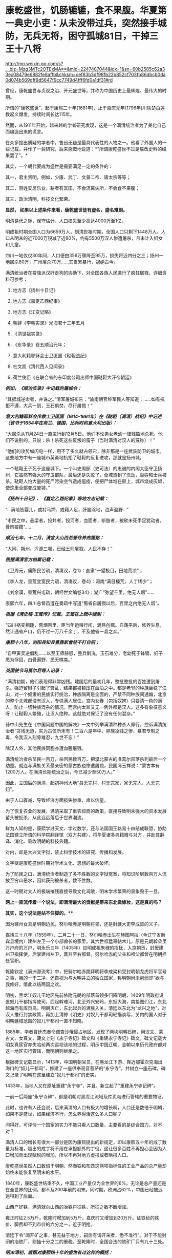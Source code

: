 * 康乾盛世，饥肠辘辘，食不果腹。华夏第一典史小吏：从未没带过兵，突然接手城防，无兵无将，困守孤城81日，干掉三王十八将

http://mp.weixin.qq.com/s?__biz=Mzg3MTc2OTExMA==&mid=2247487044&idx=1&sn=60b2585c62a33ec08479e6882fe8affb&chksm=cef83b3df98fb22b852cf703fb86dbcb0da0d074b569dff9d5647f9cc7749d4fff6fd0a1df31#rd



曾经，康乾盛世与贞观之治、开元盛世等，并称为中国历史上最辉煌、最伟大的时期。

所谓的“康乾盛世”，起于康熙二十年(1681年)，止于嘉庆元年(1796年)川陕楚白莲教起义爆发，持续时间长达115年。

然而，从1911年开始，越来越的学者研究发现，这是一个满清统治者为了美化自己而编造出来的谎言。

在众多提出质疑的学者中，鲁迅无疑是最具代表性的人物之一。他看了外国人的一些记载，并作了一些研究，后来感慨地说道：*"所谓康乾盛世不过是篡改史料的结果罢了"。*

其实，一个朝代要成为盛世是需要满足一定的条件的：

其一，君主贤明，例如，少康、武丁、文景二帝、唐太宗等等；

其二，百姓安居乐业，耕者有其田，不会流离失所，不会食不果腹；

其三，政治清明，科技文化繁荣。

*显然， 如果以上述条件来看，康乾盛世徒有虚名，盛名难副。*

明清易代之际，保守估计，人口损失至少高达4000万至1亿。

明成祖时期全国人口为6659万人，到清世祖时期，全国人口只剩下1448万人。人口从明末的近7000万锐减了近80%，约有5500万汉人惨遭屠杀，且未计入妇女和儿童。

四川一地仅仅30年间，人口便由356万骤降至95万，损失将近四分之三；扬州一地屠杀80万，广州屠杀70万......其累累暴行，冠绝古今。

满清统治者在投降派汉奸走狗的协助下，对全国各族人民进行了疯狂屠戮，详细资料可参考：

1. 地方志《扬州十日记》

2. 地方志《嘉定乙西纪事》

3. 地方志《江变记略》

4. 朝鲜《李朝实录》光海君十三年五月

5. 《清世祖实录》

6. 《东华录》卷五顺治元年；

7. 意大利籍耶稣会士卫匡国《鞑靼战纪》

8. 杜文凯《清代西人见闻录》

9. 荷兰使臣《在联合省的东印度公司出师中国鞑靼大汗帝朝廷》

/*例如，《顺治实录》中记载的屠城令：*/

“其据城逆命者，并诛之。”清军屠城布告：“谕南朝官绅军民人等知道：......如有抗拒不遵，大兵一到，玉石俱焚，尽行屠戮！”

/*意大利籍耶稣会传教士卫匡国（1614-1661年）在《鞑靼（满清）战纪》中记述（该书于1654年在荷兰、德国、比利时和意大利出版）：*/

“大屠杀从11月24日一直进行到12月5日。他们不论男女老幼一律残酷地杀死，他们不说别的，只说：杀！杀死这些反叛的蛮子（当时满清对汉人的蔑称）！”

“他们的攻势如闪电一样，用不了多久就占领它，除非那是一座武装防卫的城市。这些地方中有一座城市英勇地抗拒了鞑靼的反复进攻，那就是扬州城。

一个鞑靼王子死于这座城下。一个叫史阁部（史可法）的忠诚的内阁大臣守卫扬州，它虽然有强大的守卫部队，最后还是失败了，全城遭到了洗劫，百姓和士兵被杀。鞑靼人怕大量的死尸污染空气造成瘟疫，便把尸体堆在房上，城市烧成灰烬，使这里全部变成废墟。”

/*《扬州十日记》、《嘉定乙酉纪事》等地方志记载：*/

“...满地皆婴儿，或衬马蹄、或藉人足，肝脑涂地，泣声盈野...”

“市民之中，悬梁者，投井者，投河者，血面者，断肢者，被砍未死手足犹动者，骨肉狼籍”......

/*顺治七年，十二月，清宣大山西总督佟养亮揭贴：*/

“大同、朔州、浑源三城，已经王师屠戮，人民不存！”

/*根据满清官方档案记载：*/

《卫周元，痛陈民苦疏，清凑议，卷1》：直隶“一望极目，田地荒凉”；

《李人龙，垦荒宜宽民力疏，清凑议，卷4》：河南“满目榛荒，人丁稀少”；

《刘余谟，垦荒兴屯疏，朝经世文编卷34》：湖广“弥望千里，绝无人烟”......

康熙六年，四川总督苗澄在奏疏中写道“蜀省自屠戮以后，百里之内绝无人烟”。

/*根据《清史稿·王骘传》记载，王骘在上疏中提到：*/

“四川祸变相踵，荒烟百里，臣当年运粮行间，满目创痍。自荡平后，修养生息，然计通省户口，仍不过一万八千余丁，不及他省一县之众。”

/*康熙十八年，浏阳县知县曹鼎新曾经不打自招：*/

“自甲寅吴逆倡乱......以至王师赫怒，整兵剿洗，玉石难分，老幼死于锋镝，妇子悉为俘囚，白骨遍野，民无噍类。”

/*英国使节马戛尔尼等人记录：*/

“满清初期，他们表现得非常凶残。建国后的最初几年，整批整批的百姓遭到屠杀。强迫留辫子引起了骚乱，结果都被镇压在血泊之中。都是老爷的种族坐稳了江山，对一个奴隶的民族实行统治，种族隔离是全面的，严禁不同种族间通婚，北京的整个北城都没有汉人，专供满人居住。宫内女眷（包括奴婢）只要清一色的满人，防止一切种族混杂的情况。而宫内太监又无一例外都是汉人。这多有象征意义呀！让鞑靼人繁殖，让汉人绝种。这就绝对保证了没有任何混杂。”

孙中山先生在《中国问题中国的解决》一文中列举满清种种杀人罪行，控诉满清统治者“贪残无道，实为古仅所未有！二百六是年中，异族凌残之惨，暴君专制之毒，令我汉人刻骨难忍，九世不忘！”

除汉人外，其他民族同胞亦遭血腥屠戮。

满清统治者杀苗民一百万，杀回民数百万，把漠北蒙古的准葛尔部落杀到最后一个幼童。就连与满族关系最亲密的蒙古族也惨遭屠戮，民国冯玉祥说：“蒙古本有1200万人。在满清长期统治之后，今已减少至50万人。”

因此，立国后的满清，起初神州大地“县无完村，村无完家，家无完人，人无完妇”。

由于人口骤减，导致经济方面损失惨重，难以估量。

为了恢复农业的发展，满清采取了重农抑商的政策，直接导致明末强大的资本发展苗头被扼杀，从此远远落后于世界潮流。

鲜为人知的是，康熙学过天文、学过数学，还与法国国王路易十四结成联盟，协助法国建立所谓的科学院翻译馆（双方共建），将华夏诸多典籍赠与对方，并助其翻译、消化、吸收明朝的科技典籍。

对内，却是大兴文字狱，禁止科学技术的研究、传播和发展。

文字狱是康乾盛世时期对学术文化、思想的最大破坏。

为了防民之口，满清统治者制造了多不胜数的文字狱冤案，将知识阶层数百万人流放至穷山恶水，因此获刑被杀者，数不胜数。

这一时期对文人的极端摧残直接导致文化凋敝，明末学术繁荣的景象毁于一旦。

[[./img/28-1.png]]

*网上一直流传着一个说法，即满清最大的贡献是带来东北做嫁妆，这是真的吗？*

*其实，这个说法是站不住脚的。***

因为建州女真是明朝边民，努尔哈赤是明朝将领，还是封疆大吏李成梁的义子。

嘉靖三十八年（1559年），二月二十一日，努尔哈赤出生在赫图阿拉（今辽宁省新宾县境内）建州左卫一个小部酋长的家里。其六世祖猛哥帖木儿，原是元朝斡朵里万户府的万户，明永乐三年（1405年）应明成祖朱棣的招抚，入京朝贡，封授建州卫指挥使，后掌建州左卫，晋升至右都督。努尔哈赤的父亲和祖父都曾在明朝担任官职。

乾隆钦定《满洲源流考》中，把努尔哈赤跪拜明将李成梁和受封明朝龙虎将军官号之事，撇的一干二净，还自视为与大明并立的独立国家，称明朝尚未削弱却“欲与我修好，借此以结两国之欢。

明初，黑龙江奴儿干地区先前依附元朝的部落首领多归降明朝，1409年明政府设置奴儿干都指挥使司，西起斡难河，北至外兴安岭，东抵大海，南接图们江，东北越海而有库页岛。明朝灭亡，东北起兵的满族入关，清廷以东北为“龙兴之地”，对汉人推行封禁政策，再加上清修《明史》对奴儿干都司轻描淡写，关内的国人对于明朝疆域范围的奴儿干都司一直不知晓。

1885年，学者曹廷杰奉命调查沙俄侵占地区，发现了两块明朝石碑，用汉文、蒙古文、女真文、藏文上刻《永宁寺记》碑文和《重建永宁寺记》碑文，碑文记载大明女真宦官亦失哈前两次巡视该地的过程，明示中国辽朝、金朝以来历代政府都对这一地区实行管辖，而明朝则继承之。

[[./img/28-2.png]]

根据碑文记载显示，1413年，中国明朝官员，在黑龙江下游、靠近鄂霍次克海出海口的“奴儿干都司”，修建了一座供奉观音菩萨的“永宁寺”，并树立一座石碑，碑文记录了明朝在这里建立“奴儿干都司”的史实。

1433年，当地人又在原址重建“永宁寺”，并且，新立起了“重建永宁寺记碑”。

一前一后两座“永宁寺碑”，都是明朝对黑龙江流域及库页岛进行管辖的重要物证。

[[./img/28-3.jpeg]]

此时，也许有人还会说，后来满清的人口有极大的增长啊，人口还是数倍于明朝，如果不是盛世，如果经济不行，怎么养得活这么多人口呢？

问得好，可评价一个国家的实力不能只看人口数量，主要看的是综合国力，对不对？

满清人口的增长有很大一部分是因为康熙提出的新规定，即以康熙五十年的成丁数量为标准，超出的成丁将不用在承担额外的丁役。这让很多百姓不再担心会因为人口增加而出现赋税的增加，所以不再对地方虚报或者瞒报人口。

康乾盛世虽然人口数倍于明朝，然而铁和布匹这两项指标性的工业产品的总产量却始终未能恢复至明末的水平。

1840年，康乾盛世结束不久，中国工业产量仅为全世界的6%，无论是总产量还是在全世界的比例，都不及200年前的明末。同时期，欧洲占62%，中国已经被远远甩到了后面。

山西产好铁，满清就向山西的冶铁户征铁，所征之数不断增加。

雍正时征2.5万斤，乾隆时增加到5万斤，嘉庆时又增加到20万斤。征铁给的铁价、脚费却不到市价的六分之一，近于明抢。

清廷下令"闻开矿之事，甚无益于地方，嗣后有请开采者，悉不准行"。对于不能封闭的冶铁厂，则抽十分之二的重税。至乾隆时，全国合法的铁矿厂只有九十三处。

/*明末清初，唐甄对康熙四十年的盛世有过这样的概括：*/

“清兴五十余年矣。四海之内，日益贫困：农空、工空、市空、仕空。谷贱而艰于食，布帛贱而艰于衣，舟转市集而货折赀，居官者去官而无以为家，是四空也。

金钱，所以通有无也。

中产之家，尝旬月不观一金，不见缗钱，无以通之。故农民冻馁，百货皆死，丰年如凶，良贾无筹。行于都市，列肆琨耀，冠服华腆，入其家室，朝则熄无烟，寒则蜷体不申。吴中之民，多鬻男女于远方，男之美为优，恶者为奴。女之美为妾，恶者为婢，遍满海内矣。”

/*乾隆朝诗人魏来朋在《鬻子行》写道：*/

“潍北邑当丁丑年，沿海村落少炊烟。

无麦无禾空赤地，家家真乃如磬悬。

膝下娇儿莫能蓄，百许铜钱即便鬻。

但令得主免饥饿，宁甘下贱为人仆。

交钱交儿说分明，钱交儿不随人行。

翁亦无奈强作色，驱之使去终不能。

望儿挥手频频打，旁观谁是解救者？

频打频来怀中藏，儿声长号翁如哑。”

日本学者的研究显示，康熙中期是康乾盛世中人均GDP最高的时期，从此以后在人口压力下，中国的人均GDP便开始一路下滑。

明朝时，由于松江棉纺织业的发展，松江是明朝政府财政收入的主要来源地，一度誉为“苏松财赋半天下”。苏州、松江两府的田赋位居全国榜首，其上缴中央的钱粮总额超过了浙江全省。

然而，到了清代，松江棉纺织业却开始退步。

/*叶梦珠在《阅世编》写道：*/

“（明朝）标布盛行，富商巨贾操重资而来市者，白银动以数万计，多或数十万计，少亦以万计”；

“（清朝）标客巨商罕至，近来多者所挟不过万金，少者或二三千金，利亦微矣。”

原本，宋朝工商业极为发达，明朝在此基础上进一步发展，铁产量达到北宋产量的两倍半，棉布也取代了麻布，成为纺织品的主流产品。无论造船、建筑等重工业，还是丝绸、棉布、瓷器等轻工业，都居于世界领先地位，工业产量更是占到全世界的三分之二以上。

可是，清初大量屠戮人口造成的恶果在很长一段时间内慢慢显现，最终造成了无法挽回的重大经济损失，而满清统治者囿于智识与眼界，可能根本就未曾考虑过这一点。

从明清的经济规模来对比，就会发现清朝只是一个弱化版的残破明朝，就耕地面积而言，康乾盛世仅有741万顷，尚未追上崇祯年间的784万顷；GDP总量也从45%下降至30%，工业产量也未超过明朝。

由于耕地面积不够，人口又大幅增长，导致僧多粥少，百姓经常挨饿，食不果腹。

秦汉人均粮食大概在985斤，隋唐达到了988斤，明朝则是1192斤，而清朝只780斤左右，再抛去其中一些用来喂养家禽牲畜的粮食，可供食用的就更少了。纵使某些地方有了引进的甘薯，也并未解决大问题。

明末时，西方传教士还盛赞中国物产丰富，生产能力远胜欧洲，并称明人衣饰华美、风度翩翩。

/*然而，乾隆朝时，英国特使马戛尔尼却在出使日记中说：*/

“自从北方或满洲鞑靼征服以来，至少在过去150年里，没有改善，没有前进，或者更确切地说反而倒退了；当我们每天都在艺术和科学领域前进时，他们实际上正在变成半野蛮人”。

（详见：许涤新、吴承明《中国资本主义萌芽》，人民出版社，1985年，第四章第一节）

/*此外，马戛尔尼还写道：*/

“遍地都是惊人的贫困”；

“人们衣善褴褛甚至裸体”；

“像叫花子一样破破烂烂的军队”；

“我们扔掉的垃圾都被人抢着吃”......

那些被官府征用过来的百姓“都如此消瘦”，并接到使团剩下的残羹剩饭都千恩万谢，用过的茶叶也是争先恐后的抢夺，用来泡水喝。

根据乾隆年间访清英国使团成员的记载，在清朝随处可见衣衫的百姓，他们往往骨瘦如柴，皮肤黝黑，甚至还随处可见死去的弃婴。

英国作家约翰·巴罗随团访问，将在清朝的所见所闻用非常中肯客观的语言进行了描述，成书《我看乾隆盛世》，这为现代人研究清朝历史，了解清朝盛世真相提供了重要线索。

/*他在《我看乾隆盛世》书中写道：*/

"在京城的一处野外，每年都可见上万的弃婴尸体......我曾看见一个死婴，漂流在来往的船只中，而人们却熟视无睹"。

船员之所以对尸体视而不见，是因为他们早已见惯不怪了，这也说明，在当时婴儿的夭折率非常高，百姓生活水平普遍低下。而且，当时穷人一生都会是穷人，因为他们根本没有机会接触教育，接触达官显贵，就这样一代一代地穷下去，逐渐变得麻木不仁。

书中还记载，当时的乾隆皇帝为了满足自己的虚荣心，以丰厚的奖励赠给西方的使者团和传教士，然而在清朝大部分地区，很多百姓连饱饭都吃不上。

*实际上，康熙年间，几乎平均每一年都发生一次饥荒。*

/康熙一年，也就是康熙元年，广东吴川大饥。/

/康熙二年，安徽合肥大饥。/

/康熙三年，广东揭阳大饥，同年，交河大饥。/

/康熙四年，曹州大饥、兖州大饥。/

/康熙六年，应山大饥。/

/康熙四十三年，泰安大饥荒，百姓无粮可吃，最终人相食。同年肥城、东平大饥荒，城里的树皮都啃光了，还是人相食。同年兖州、登州大饥荒，百姓饿死大半，把草屋给拆了吃。/

/康熙五十二年，苍梧大饥荒，饿死数千人。/

/“人相食”（人吃人）的报告在各地地方志中更是高频词汇。康熙帝竟然大言不惭地责怪百姓吃饭太多。/

雍正朝和乾隆朝也不少，饥荒频频。

[[./img/28-4.jpeg]]

[[./img/28-5.png]]

根据《十八世纪的中国与世界·农民卷》的研究：

18世纪，普通英国农户一年的收入是137英镑，除去各种花费，每年能有11英镑的剩余，如果换成白银，大约相当于40两。

而同一时期，中国一个中等农户，一年全部收入不过32两。可是，农户全年支出平均为35两。

这意味着什么？

勤勤恳恳埋头苦干一年，居然都养不活自己，还要举债3两才能维持生存。

此等情况，哪里还有结余？

若一旦遇上天灾人祸，中等及中等以下农户将会毫无意外立刻破产，因此，卖儿卖女十分普遍。同样，关外满族同胞也活得十分不易。

雪上加霜的是，从康熙初期开始，清廷就一直处于战争中。

康熙在位61年，历经三藩之乱和准噶尔部叛乱。三藩之乱历时8年，席卷中国西南，中南省份，严重破坏了内陆经济生产。而准噶尔部叛乱持续几十年，扰乱中国西北边疆，即便康熙三次亲征也未能解决这个问题。

借三藩之乱，康熙还一次性枉杀三藩开国功臣7万余人。还将三藩的旧臣家属全部杀死；对于三藩将领的妻女，康熙竟把她们送入满城营地或卖入妓院、任人宰割。

阮旻锡《海上见闻录》中说“上自辽东，下至广东，皆迁徙，筑短墙，立界碑，拨兵戍守，出界者死，百姓失业流离死亡者以亿万计”。

康熙后期，与沙俄发生冲突，康熙在清朝打大胜仗时签订《尼布楚条约》，割让40余万平方公里的土地，把贝加尔湖以东的尼布楚之地划归俄国。

谁见过这样的神奇操作？

*试问，历史上有哪个盛世割地求和？有吗？*

但这丝毫不影响满清*所修《实录》里的康熙个人形象。在实录里，康熙就是个完美无缺的皇帝，勇武无敌，出去打猎，一天就能打死两只老虎，一次打猎几天下来就能打死八只老虎。*

到了雍正和乾隆年间，白莲教的叛乱也使清朝鸡犬不宁。

大炮一响，黄金万两。连年征战，必然所耗颇巨。可这些钱从哪来呢？

当然是巧立名目，从广大老百姓身上压榨而来。

可是，民众已经不堪重负了，连中等农户辛辛苦苦一年到头都要举债3两才能维持生存，更何况底层百姓？如此恶劣的生存环境，百姓岂能安居乐业？

*百姓若不能安居乐业，又焉能称之为盛世？*

从“稗史候说”和“汉周读书”曾经分别讲述过一个故事，可以有助于大家对清朝有一个进一步的认识。故事来源于清史稿。

/*故事一*/

乾隆年间，在河北井陉县金柱村有一位名叫梁绿野的禀生。此公热血肝胆、好打不平，邻里乡亲都称其为“义侠”。

乾隆四十三年（1778年），井陉知县周尚亲向全县32个村庄派购仓谷三千石，官方定价是每石银子9钱3分。谁知周知县贪财好货，竟侵吞3钱3分，只给农民6钱，从中赚取白银数千两。

周县令污的事实被农民发现后，纷纷到县衙找知县理论。谁知周县令非但没有将钱吐出，反而仗势欺人，将告发此事的农民暴打一顿，赶出了县衙。

农民们无奈，只得跪在梁绿野家门外，请求德高望重、敢于伸张正义的梁绿野为他们讨回公道。在众人恳求下，梁绿野决心豁出身家性命，为农民伸张正义。

梁绿野连同叔父梁进文，朋友李望春、李馥人到正定府告知县周尚亲贪污渎职。但官官相卫，知府方立经袒护周尚亲，反而诬赖梁绿野等人“寻衅滋事，聚众敛财”并上报直隶总督。

梁绿野等人无法，又告到钦差大臣刘浩处。刘浩以职责不在自己，诉讼之事交由州府衙门管理为由，对梁绿野等人的请求置若罔闻。

直隶总督周元理从县官一路干上来的，一贯徇私枉法、袒护部下。在接到梁绿野等人的诉讼后，周元理既不听梁绿野等人的控告，又不去检查核实，随便将方立经、周尚亲等贪官的奏报上交乾隆皇帝。

梁绿野听说后，孤身到皇宫告御状。梁绿野冲过重重侍卫和无数贪官阻挡，终于将状纸递到了刑部，刑部又转给了乾隆。但乾隆听信周元理的奏报，将梁绿野打入死牢，拟定处斩。

不久后，又有一人冒死入宫告状被当场拿获。告状人所诉之事与梁绿野一模一样。乾隆这才觉得事情不简单，于是严令刑部尚书福隆安侍郎钱汝成等人严查。

经过几个月的查证，乾隆亲自下八道圣旨，最后裁定：知县周尚亲克扣粮钱，贪赃枉法，处以绞刑。知府方立经袒护部下，为贪官开脱处革职，并流放新疆军台效力。总督周元理谎报案情，处革职并发往兴隆寺管理庙工，效力赎罪。钦差大臣刘浩不作为，放任贪官横行，着降职一级、罚俸一年。

如此一来，贪官俯首，皇帝降职，似乎正义已经得到伸张，真理依然还在。但接下来却是血淋淋的现实，在乾隆的第8道圣旨中，对梁绿野这种反贪义侠非但没有褒奖，反而指责其违反了《大清律所规定的“奸民聚众告官，刑诛必加”的条款。

乾隆不去痛恨贪官贪赃枉法、草菅人命，反而觉得对百姓太过体恤，因而使得奸民抗官殴差，影响恶劣。于是下令将梁绿野、梁进文、李望春等30多人斩首示众。

梁绿野的叔父梁进文被杀时已经83岁，梁绿野年仅47岁。而被杀之后，他们的家属全部被充为奸民，受尽了迫害和奴役。女眷被充为营妓，男眷世代为奴。

这也许是历史最荒唐的贪污案，杀掉一个周尚亲，反贪义士赔上30条性命，上百家属从此被奴役。而《大清律》规定只许贪官为恶，不许百姓告官的规定，真是荒唐至极。

/*故事二*/

乾隆四十五年(公元1780年)，经和珅倡导并推行议罪银制度，这个制度一出，当时的贪官污吏全高兴坏了。

因为这个制度是由官吏把钱交到内务府，也就是皇帝的小金库，之后，对于交了“罚银”的官吏犯罪，可以根据先前所交“罚银”的多少，有区别地进行从轻发落。

这样的制度基本就是皇帝公然向百官要钱，而且只要有钱，就能减罪和免罪。正所谓上梁不正下梁歪，皇帝带头，用这个制度把整个官场的风气彻底带坏，坏到什么程度呢？很多官员还没有犯罪，就纷纷先把银子交到和珅手里，随后开始大贪特贪，反正先预付了“罚银”，真被抓住了能够免罪。

对此纪连海《正说和珅乾隆不杀之谜》是这么形容的，“（议罪银什么意思呢？您要犯罪了，您拿一笔钱交到皇上这儿，然后乾隆一看，本来应该流放你十年的，算了，流放你三年，您把钱交我这儿就行了，这个议罪银制度好，您敢说您的一生不犯错误？

和珅出了这么一招怎么样？所有的大臣还没犯罪呢，先把钱交给皇上。皇上，这是我的钱，我存这儿，将来我犯错的时候将来从这儿直接勾。您就甭朝我要，我都先存在您这儿了，这招棒吧，议罪银是您要犯错误的银子，有数吗？这还记上谁交多少？

在乾隆朝谁出的主意这事就归谁办，谁出的主意？和珅出的主意。所以所有的大臣想交议罪银的交到和珅这儿，和珅给皇上创立了一个私人小金库。这金库里的金子、银子皇上不知道有多少，和珅也不大清楚，太多了，他知道不了。这点钱除了皇上花就是他花，后来咱们讲，抄家怎么抄那么多东西，就这儿的钱啊，大臣交给的，钱有了，但是这个钱轻易还不能花，还得留着，所以呢，内务府和珅经营了一年扭亏为盈，原来内务府一点钱都没有了，和珅这一招，八个月，内务府钱很多，皇上一看，和珅你牛啊，行，户部尚书的职务给你了，和珅就是这样当上户部尚书的，就因为他创立了议罪银制度。”

这些“罚银”后来做了什么用呢？专款专用，主要用于乾隆下江南的专项开支。乾隆六次南巡，沿途建造了30个行宫，80岁时举行了万寿大典，竟然没有动用国库里的一两银子，全系“议罪银”开支，并且内务府还有剩余。

议罪银出台之后，朝廷有很多清流大臣很是不满。比如内阁学士兼礼部侍郎尹壮图。这位去老家云南丁忧三年，然后回北京，来回折腾了1万公里，沿途因为议罪银，贪官污吏横行，老百姓的惨状实在是看不下去，所以就对乾隆直谏，大意如下：

尹壮图：陛下，和珅搞的那个“议罪银”，钱是大家赚够了，不过百姓有怨言...

“督抚自蹈愆尤，圣恩不即加之罢斥，罚银数万两充公，因有督抚等自请认罚银若干万两者。在桀骜之督抚，藉口以快其饕餮之私；即清廉自矢者，不得不望属员之佽助，日后遇有亏空营私重案，不容不曲为庇护。是罚银虽严，不惟无以动其愧惧之心，且潜生其玩易之念。请永停罚银之例。如才具平常者，或即罢斥，或用京职，毋许再膺外任。“《清史列传》

乾隆：这个我会考虑的，爱卿要不要来一杯？

”壮图请停罚银例，不为无见。朕以督抚一时不能得人，弃瑕录用，酌示薄惩。但督抚等或有昧良负恩，以措办官项为辞，需索属员；而属员亦藉此敛派逢迎，此亦不能保其必无。壮图既为此奏，自必确有见闻，令指实覆奏。（《清史稿·尹壮图传》“

尹壮图：偶来给您祝寿的路上看到各个督抚都在瞎搞，有点废弛...

乾隆：是吗？要不你帮忙下去查一下？如果属实，我这个“十全老人”帽子就不要了，咱们赌一下。

尹壮图：老臣不敢，皇上英明神武，天下富庶和平...

乾隆：不，你一定要去查。不过你自愿要查的，木有公费，吃喝拉撒，车马钱都自己掏...另外，本朝木有暗查制度，要提前500里告知被查官员...丑话说在前头，没有查到的话，朕可饶不了你。

“尹壮图臆妄言，陈奏不实，自问亦难解免。今已令侍郎庆成带伊前往所指书麟管辖之山西省，切实盘查，若果有亏缺，即当严行究办；若毫无亏缺，则是尹壮图以捕风捉影之谈，为沽誉邀名之举。不但诬地方官以贪污之罪，并将天下亿兆民人感戴真诚，全为泯没。试令尹壮图清夜扪心，亦何忍为此耶？著将尹壮图莠言乱政之处，通谕知之。”（《清史稿·尹壮图传》）

在接下来的几个月里，尹壮图住在破旧的旅馆里，啃着馒头给皇帝写道歉信：皇恩浩荡，天下太平，臣满口胡言，请罪。

乾隆最后让他回家陪老母亲了。

乾隆四十三年七月，阿桂之子阿迪斯，又被人指控贪赃枉法，被抓了现行------查到赃款金银八箱。乾隆大怒，下令和珅查办此案，将阿迪斯发配伊犁充军，其父阿桂连坐，降二级留任。

和珅以反贪起家，终成清朝第一大贪，因贪成为世界首富。

相比之下，明朝正德帝朱厚照，因修缮了一下前朝就有的豹房，花费了24万两银子，就被称为“豹房帝”。朱厚照想要去江南视察一下，结果被一群大臣拦住，连城门都不让出去。群臣直言此举耗费巨大，浪费百姓血脂血膏，乃亡国之君。

而乾隆六下江南，却是体察民情，受到不明真相的无数人赞扬，还有无数辫子戏在为其洗白，真是可悲可叹！

*关于文字狱：*

/满清统治者为了维护其部族独裁，更是拼力禁锢民间的公开发言权。当时府学县学都有明伦堂，每个明伦堂设有一块横躺的石碑，叫做卧碑。在卧碑上镌刻有几条禁令：生员不得言事；不得立盟结社；不得刊刻文字。/

/《大清律例》规定：“造卖印刷者，系官革职，军民杖一百，流三千里；买者杖一百，徒三年；看者杖一百。”/

康熙五十年，刑部将真实记载南明政权年号及记载明太子死于狱中的戴名世定为“大逆”之罪，拟将其凌迟，弟兄叔侄处斩，妻女为奴，作序者绞刑。

两年后，康熙“法外施仁”，“从宽免凌迟，着即处斩”，将两已故重犯开棺戮尸；作序者、刊印者和读过此书未首告者统统问罪，牵连族人、门生、朋友及其亲属三百余人，其中有平日与他论文的尚书、御史等京官32人。

因此，文字狱造成的影响决不仅仅止于文字作者及其家人、亲友，而是全民性的灾难恐惧。

雍正六年（1728年），反清的曾静被捕后说受吕留良（已死45年，其子吕葆中亦故）著作的影响，结果此案定为“大逆”。

吕留良父子被开棺戮尸，另一在世儿子斩首，其余叔伯、兄弟、妻妾、儿女等均被治罪。吕之门人严鸿逵戮尸枭首，严的门人沈在宽等四人因刊藏吕留良著作被斩首。

在整个满清160余起文字狱案中，乾隆时期就有130余起，占全部案件的80%。这和他在全国范围内彻底清查禁书有密切关系。因此，一些老百姓也因藏有所谓的禁书而被杀。

乾隆时期文字狱的主要案犯，被处以“大律论拟”的就有47例，生者凌迟，死者戮尸，亲属男15岁以上皆斩，15岁以下及女性为奴。甚至连张廷玉、沈德潜这些备受乾隆恩宠的重臣，一不留神都大祸临头。整个朝廷上下都是一种精神萎靡的状态。

满清表面上仍把程朱理学、儒家学说奉为官方意识形态，但这些是被阉割和严重扭曲的，原先包含有捍卫人格独立，个体尊严，反抗强权的学说，在满清的阉割与改造之下，被成了彻底的奴才学说。中国传统的为官应直言敢谏，为史应秉笔直书的观念被满清彻底摧毁，只剩下阿谀奉承的奴性跟辫子一起留了下来。

康熙曾经以浓厚的兴趣积极向传教士学习天文、数学、医学等方面的知识，乾隆及其皇子也对外国的科学发明产生过相当的兴趣，但他们从来不想将科学技术传于民间，而仅仅将这些东西当成个人玩物，束之高阁。

总结起来，满清统治至少存在几大问题：闭关锁国、重农轻商、禁锢思想、轻视科学。

而其衰亡和后期的孱弱，包括创下历史之最，签订了历朝历代从未有过的数量高达1175个丧权辱国的不平等条约，受尽屈辱，这个祸根其实从立国时强行推行“剃发令”而大杀四方就已经注定了结局。

满清为了强化其统治，野蛮推行剃发令，发出“留发不留头”的威胁。

酷令一出，天下沸然，皆拜祖泣告：‘头可断，而发决不可剃！

为捍卫中原几千年的传统与气节，各地人民纷纷揭竿斩木，力抗强暴。数千万人因此被害，血流成河，尸积如山。

扬州十日、嘉定三屠、苏州之屠、南昌之屠、赣州之屠、江阴之屠、昆山之屠、嘉兴之屠、海宁之屠、济南之屠、金华之屠、厦门之屠、潮州之屠，沅江之屠、舟山之屠、湘潭之屠、南雄之屠、泾县之屠、大同之屠......

数不胜数，场场惨绝人寰，死者无不以数十百万记。

满清在各地都留下了血腥的屠城记录，甚至实行过种族灭绝，发生大规模屠城和大屠杀的省份先后有辽宁、山东、山西、河南、江苏、安徽、江西、湖南、广东、四川、福建、新疆，把中国几乎所有省分都屠戮一遍，其中四川人几被屠尽。

故，民无遗类，地尽抛荒。

晋朝被认为是中国历史上最黑暗的时期，但是数学发展领先全球，诞生了祖冲之，祖响之这样伟大的数学家；

宋朝积弱，但文化、科技繁荣；

元朝上层腐朽，但没有文字狱，文化和商业非常繁荣。

清朝呢？

[[./img/28-6.jpeg]]

南宋末年，十万军民蹈海；

明朝末年，十万军民同生死义。

是的，都是些原本名不见经传的小人物。可正是这些小人物，谱写了一曲曲惊天地、泣鬼神的壮歌。

明亡后，广东潮州人张杰绪效仿南宋末年左丞相陆秀夫之子陆自立南下吕宋和爪哇建国，率三百残兵退守南海石塘屿（今之纳土纳群岛，位于马来半岛和加里曼丹岛之间，属于浅海区，由272个岛屿组成，总面积2110平方公里，岛屿海拔高度为100米以上，大多数地方是水深为30米）。

[[./img/28-7.jpeg]]

汉代以前，华夏称“纳土纳群岛”海域为“涨海”，称“纳土纳群岛”为“涨海崎头”，称“纳土纳主岛”为“极大崎头”。因为处于太平洋和印度洋交汇的马六甲口，受两洋水位落差活动影响，致使该水域水位时有升高和回落现象。

东汉杨孚《异物志》记载：“涨海崎头，水浅而多磁石。”

意即，纳土纳群岛的海域水面太浅，且多有暗礁。

三国时，吴国万震在《南州异物志》写到：东北行，极大崎头，出涨海，中涨而多磁石。

从马来半岛往东北方向航行的这段水域，纳土纳大岛高高矗立于纳土纳群岛海域中，这片海域经常涨水而且多有暗礁。

北宋以来，越南中部的交趾洋以及婆罗洲西北的纳土纳群岛已被作为中国与外国的海域分界，凡从外国来的船只，过了纳土纳群岛或交趾洋，即进入中国之境，这也是中国对纳土纳群岛主权的最早宣示。

明朝，郑和下西洋经过这里时，把“涨海”改称为“石塘”，改“涨海崎头”为“石塘屿”，改“极大崎头”为“万生石塘屿”。

后来，郑和在这里修建了小港口，并建有大量营房，配有大量生活设施，提供了各种师傅，不仅有木工、篾工，还有雕工、画工、漆工，各式各样的工具都有，人人都有特长，还留了大量人员管理与值守，为中国往来的商船与民船提供了方便。

*明宣宗曾下旨继续驻守此岛，并赐字“万生屿，安不纳”。*

此后，以曾沅芳为代表的一干船工，带着皇帝手谕及各自家眷上岛住了下来，并奉皇命驻守该岛。

明朝末年，张杰绪率300残兵退守此岛，在纳土纳群岛建立没有特定名号的王国，自任国王，奉明朝为正统。

张杰绪逝世后，内部发生纷争。

1601年，随着荷兰人对爪哇、雅加达的占领，建立东印度总部，纳土纳群岛被荷兰人趁机逐个击破，王国瓦解。

1942年1月，日本海军进入望加锡海峡，纳土纳群岛随之被日本控制。

1945年，日本宣布无条件投降后，该岛主权又归荷兰。

1948年，印尼成立，随后荷兰将侵占的纳土纳群岛主权移交给了印尼。此后，印尼大量往纳土纳群岛移来大量马来人，导致该岛华人占的比例大幅度下降，马来人占了该岛总人口的86%，华人的人口优势不存在。

2015年，中印两国达成协议，纳土纳群岛主权归属于印尼。

[[./img/28-8.jpeg]]

*在反抗满清的残暴统治中，江阴八十一日是值得后世铭记的。*

阎应元
，字皕亨，汉族，直隶通州（今北京通州）人，明末抗清名将，民族英雄，江阴抗清三公之一。

崇祯十四年（1641年），阎应元赴任江阴典史。

上任之初，海寇顾三麻子率数百艘战船进犯黄田港，应元领兵据守，连发三箭，皆有人应弦而倒。海寇心惊胆战，不敢再犯。他任内平定盐盗，平服民乱，政纪突出，江阴百姓感激他的恩德，在社学中为他画像留念。朝廷本想调他转任广东韶州英德县主簿。无奈因母亲病重，且道路堵塞，没能成行，全家便在江阴城外砂山脚下散居。

[[./img/28-9.jpeg]]

1644年，李自成攻陷北京，崇祯帝自缢殉国。

不过，李自成在占领北京42天后就被吴三桂联合满清在山海关打败。随后，满清入主中原，颁布了那道剃发令。

1645年，即明弘光元年（清顺治二年），任江阴典史期间，率十万义民，面对二十四万清军铁骑，两百余门重炮，困守孤城八十一日。

江阴一战，清朝“七王”、“薛王”、“十王”皆死于城下，折损大将十八名；参加攻城的还有后来晋封为亲王的博洛（清端重亲王）和尼堪（清敬谨亲王）、清恭顺王孔有德。

清兵大炮攻城，死者六万七千余人，巷战死者又七千，一共折损三王十八将、七万五千余人。

城破之日，义民无一降者，仍拚死巷战，竟无一人降者。

清军攻入城中后，男人们与清军展开了最后绝杀的巷战，因为精疲力竭、食不果腹，全部战死；

典史陈明遇命全家男女四十三人自焚死。复持刀与清军作殊死战，身负重创，身死僵立墙边；

冯厚敦于明伦堂自尽殉节；

妇孺老幼虽然无能斩杀敌人，但为保全最后的气节，也都纷纷自尽。

[[./img/28-10.jpeg]]

在县衙，妇孺老幼34人举火自焚；

/*一江阴女子殉节前题：*/

腐胬白骨满疆场，万死孤城未肯降。

寄语路人休掩鼻，活人不及死人香。

中书戚勋、书生许用举家点火自焚而死；

书生许王家被清军抓捕后，清军问他：君故明一诸生，未食天碌，何以身殉？许王家怒道：君臣之义，岂论仕与不仕？公等勿复言；

又一个姓笪的书生临行前喊道：我一介小人，今日得之士大夫之烈，为忠义而死，死之犹生也！何其壮烈也！

[[./img/28-11.jpeg]]

阎应元因伤被俘，坚决不向清廷贝勒下跪，被刺穿胫骨，“血涌沸而仆”，终英勇就义。

只有藏在寺观塔内的印白和尚与老幼共五十三人得以幸存。

/*根据《明史》记载：*/

“大清兵力攻城，应元守甚固。东平伯刘良佐用牛皮帐攻城东北，城中用炮石力击。良佐乃移营十方庵，令僧陈利害。良佐旋策马至，应元誓以大义，屹不动。及松江破，大清兵来益众，四围发大炮，城中死伤无算，犹固守。八月二十一日，大清兵从祥符寺后城入，众犹巷战，男妇投池井皆满。明遇、用皆举家自焚。应元赴水，被，死之。”

江阴百姓为保华夏衣冠之壮烈气节，一直为后人所崇敬。后世将阎应元与陈明遇、冯厚敦合称为*抗清三公*。

/*南宋末年，教员先祖文天祥在临终前写下了一首绝命诗：*/

孔曰成仁，孟曰取义，唯其义尽，所以仁至。读圣贤书，所学何事？而今而后，庶几无愧。

/*明朝末年，阎应元效仿先辈，也写下了一首绝命诗，诗曰：*/

八十日带发效忠，表太祖十七朝人物。十万人同心死义，留大明三百里江山。

*道之所在，虽千万人，吾往矣。*

